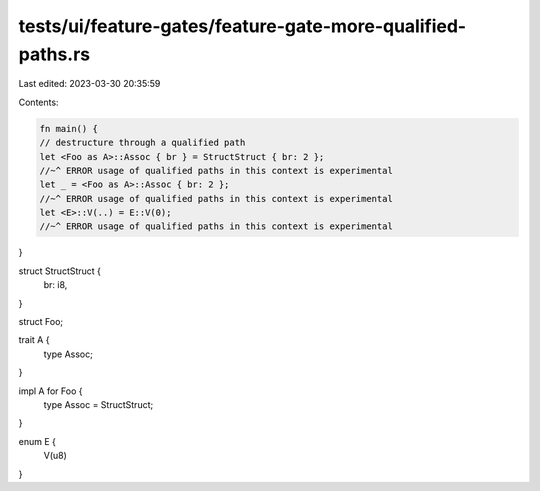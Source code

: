 tests/ui/feature-gates/feature-gate-more-qualified-paths.rs
===========================================================

Last edited: 2023-03-30 20:35:59

Contents:

.. code-block:: rs

    fn main() {
    // destructure through a qualified path
    let <Foo as A>::Assoc { br } = StructStruct { br: 2 };
    //~^ ERROR usage of qualified paths in this context is experimental
    let _ = <Foo as A>::Assoc { br: 2 };
    //~^ ERROR usage of qualified paths in this context is experimental
    let <E>::V(..) = E::V(0);
    //~^ ERROR usage of qualified paths in this context is experimental
}

struct StructStruct {
    br: i8,
}

struct Foo;

trait A {
    type Assoc;
}

impl A for Foo {
    type Assoc = StructStruct;
}

enum E {
    V(u8)
}


